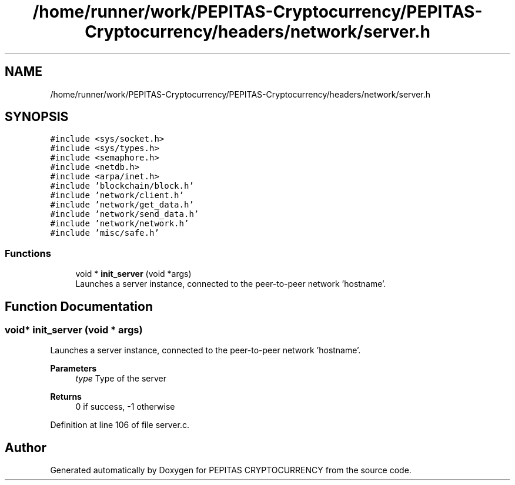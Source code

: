 .TH "/home/runner/work/PEPITAS-Cryptocurrency/PEPITAS-Cryptocurrency/headers/network/server.h" 3 "Fri Jun 28 2024" "PEPITAS CRYPTOCURRENCY" \" -*- nroff -*-
.ad l
.nh
.SH NAME
/home/runner/work/PEPITAS-Cryptocurrency/PEPITAS-Cryptocurrency/headers/network/server.h
.SH SYNOPSIS
.br
.PP
\fC#include <sys/socket\&.h>\fP
.br
\fC#include <sys/types\&.h>\fP
.br
\fC#include <semaphore\&.h>\fP
.br
\fC#include <netdb\&.h>\fP
.br
\fC#include <arpa/inet\&.h>\fP
.br
\fC#include 'blockchain/block\&.h'\fP
.br
\fC#include 'network/client\&.h'\fP
.br
\fC#include 'network/get_data\&.h'\fP
.br
\fC#include 'network/send_data\&.h'\fP
.br
\fC#include 'network/network\&.h'\fP
.br
\fC#include 'misc/safe\&.h'\fP
.br

.SS "Functions"

.in +1c
.ti -1c
.RI "void * \fBinit_server\fP (void *args)"
.br
.RI "Launches a server instance, connected to the peer-to-peer network 'hostname'\&. "
.in -1c
.SH "Function Documentation"
.PP 
.SS "void* init_server (void * args)"

.PP
Launches a server instance, connected to the peer-to-peer network 'hostname'\&. 
.PP
\fBParameters\fP
.RS 4
\fItype\fP Type of the server 
.RE
.PP
\fBReturns\fP
.RS 4
0 if success, -1 otherwise 
.RE
.PP

.PP
Definition at line 106 of file server\&.c\&.
.SH "Author"
.PP 
Generated automatically by Doxygen for PEPITAS CRYPTOCURRENCY from the source code\&.
